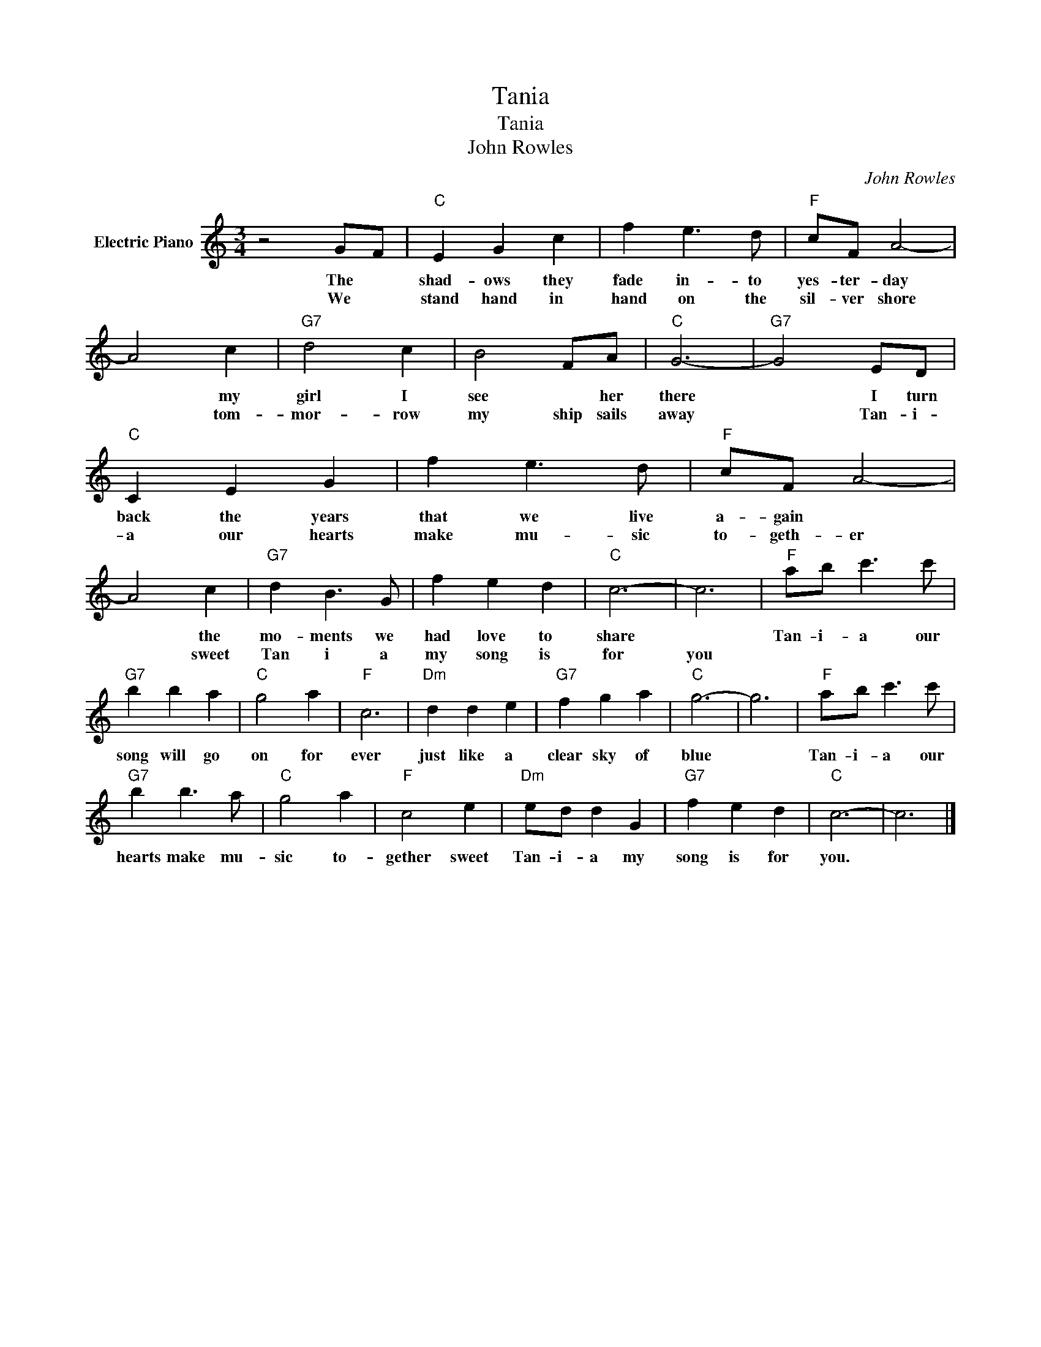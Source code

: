 X:1
T:Tania
T:Tania
T:John Rowles
C:John Rowles
Z:All Rights Reserved
L:1/8
M:3/4
K:C
V:1 treble nm="Electric Piano"
%%MIDI program 4
V:1
 z4 GF |"C" E2 G2 c2 | f2 e3 d |"F" cF A4- | A4 c2 |"G7" d4 c2 | B4 FA |"C" G6- |"G7" G4 ED | %9
w: The *|shad- ows they|fade in- to|yes- ter- day|* my|girl I|see * her|there|* I turn|
w: We *|stand hand in|hand on the|sil- ver shore|* tom-|mor- row|my ship sails|away|* Tan- i-|
"C" C2 E2 G2 | f2 e3 d |"F" cF A4- | A4 c2 |"G7" d2 B3 G | f2 e2 d2 |"C" c6- | c6 |"F" ab c'3 c' | %18
w: back the years|that we live|a- gain *|* the|mo- ments we|had love to|share||Tan- i- a our|
w: a our hearts|make mu- sic|to- geth- er|* sweet|Tan i a|my song is|for|you||
"G7" b2 b2 a2 |"C" g4 a2 |"F" c6 |"Dm" d2 d2 e2 |"G7" f2 g2 a2 |"C" g6- | g6 |"F" ab c'3 c' | %26
w: song will go|on for|ever|just like a|clear sky of|blue||Tan- i- a our|
w: ||||||||
"G7" b2 b3 a |"C" g4 a2 |"F" c4 e2 |"Dm" ed d2 G2 |"G7" f2 e2 d2 |"C" c6- | c6 |] %33
w: hearts make mu-|sic to-|gether sweet|Tan- i- a my|song is for|you.||
w: |||||||

